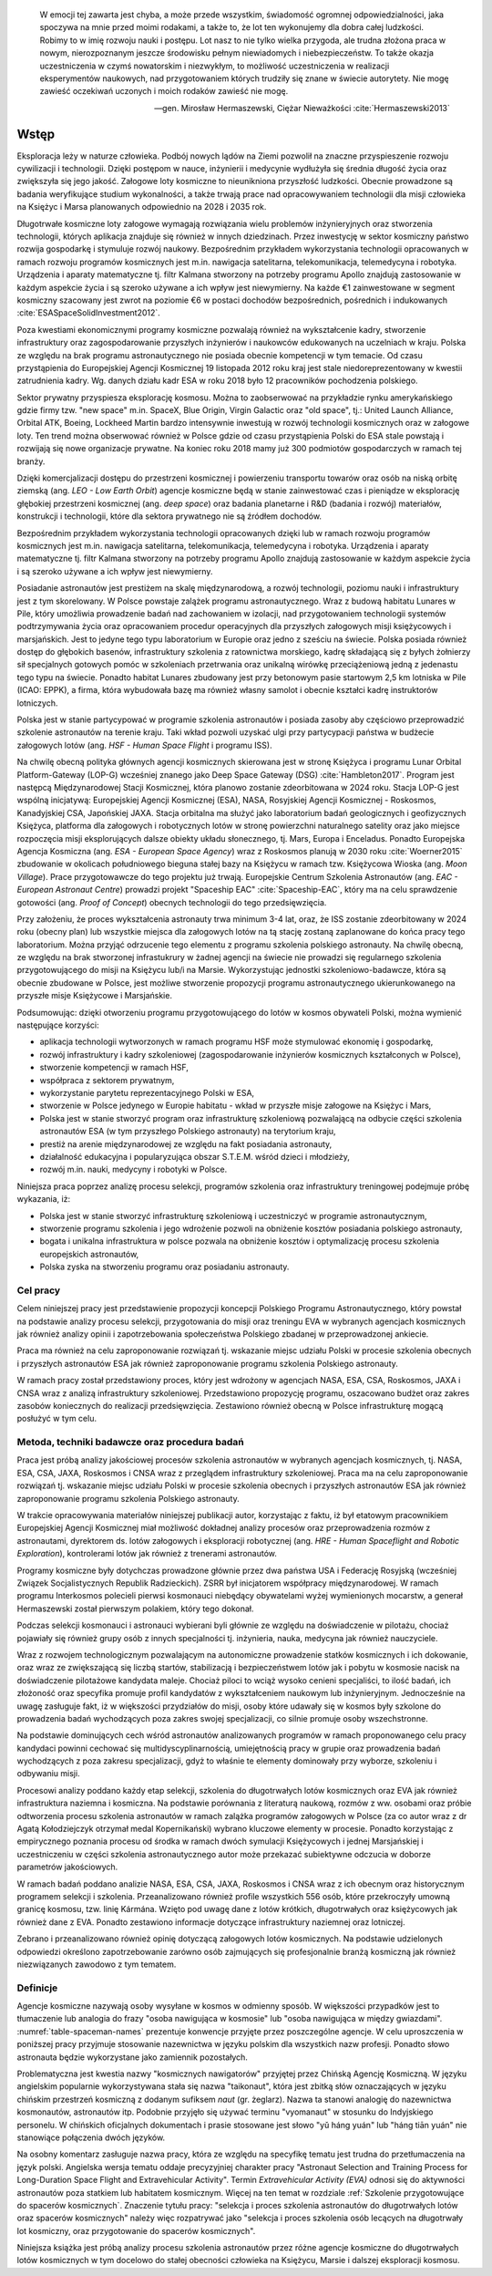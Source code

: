     W emocji tej zawarta jest chyba, a może przede wszystkim, świadomość ogromnej odpowiedzialności, jaka spoczywa na mnie przed moimi rodakami, a także to, że lot ten wykonujemy dla dobra całej ludzkości. Robimy to w imię rozwoju nauki i postępu. Lot nasz to nie tylko wielka przygoda, ale trudna złożona praca w nowym, nierozpoznanym jeszcze środowisku pełnym niewiadomych i niebezpieczeństw. To także okazja uczestniczenia w czymś nowatorskim i niezwykłym, to możliwość uczestniczenia w realizacji eksperymentów naukowych, nad przygotowaniem których trudziły się znane w świecie autorytety. Nie mogę zawieść oczekiwań uczonych i moich rodaków zawieść nie mogę.

    -- gen. Mirosław Hermaszewski, Ciężar Nieważkości :cite:`Hermaszewski2013`


*****
Wstęp
*****


Eksploracja leży w naturze człowieka. Podbój nowych lądów na Ziemi pozwolił na znaczne przyspieszenie rozwoju cywilizacji i technologii. Dzięki postępom w nauce, inżynierii i medycynie wydłużyła się średnia długość życia oraz zwiększyła się jego jakość. Załogowe loty kosmiczne to nieunikniona przyszłość ludzkości. Obecnie prowadzone są badania weryfikujące studium wykonalności, a także trwają prace nad opracowywaniem technologii dla misji człowieka na Księżyc i Marsa planowanych odpowiednio na 2028 i 2035 rok.

Długotrwałe kosmiczne loty załogowe wymagają rozwiązania wielu problemów inżynieryjnych oraz stworzenia technologii, których aplikacja znajduje się również w innych dziedzinach. Przez inwestycję w sektor kosmiczny państwo rozwija gospodarkę i stymuluje rozwój naukowy. Bezpośrednim przykładem wykorzystania technologii opracowanych w ramach rozwoju programów kosmicznych jest m.in. nawigacja satelitarna, telekomunikacja, telemedycyna i robotyka. Urządzenia i aparaty matematyczne tj. filtr Kalmana stworzony na potrzeby programu Apollo znajdują zastosowanie w każdym aspekcie życia i są szeroko używane a ich wpływ jest niewymierny. Na każde €1 zainwestowane w segment kosmiczny szacowany jest zwrot na poziomie €6 w postaci dochodów bezpośrednich, pośrednich i indukowanych :cite:`ESASpaceSolidInvestment2012`.

Poza kwestiami ekonomicznymi programy kosmiczne pozwalają również na wykształcenie kadry, stworzenie infrastruktury oraz zagospodarowanie przyszłych inżynierów i naukowców edukowanych na uczelniach w kraju. Polska ze względu na brak programu astronautycznego nie posiada obecnie kompetencji w tym temacie. Od czasu przystąpienia do Europejskiej Agencji Kosmicznej 19 listopada 2012 roku kraj jest stale niedoreprezentowany w kwestii zatrudnienia kadry. Wg. danych działu kadr ESA w roku 2018 było 12 pracowników pochodzenia polskiego.

Sektor prywatny przyspiesza eksplorację kosmosu. Można to zaobserwować na przykładzie rynku amerykańskiego gdzie firmy tzw. "new space" m.in. SpaceX, Blue Origin, Virgin Galactic oraz "old space", tj.: United Launch Alliance, Orbital ATK, Boeing, Lockheed Martin bardzo intensywnie inwestują w rozwój technologii kosmicznych oraz w załogowe loty. Ten trend można obserwować również w Polsce gdzie od czasu przystąpienia Polski do ESA stale powstają i rozwijają się nowe organizacje prywatne. Na koniec roku 2018 mamy już 300 podmiotów gospodarczych w ramach tej branży.

Dzięki komercjalizacji dostępu do przestrzeni kosmicznej i powierzeniu transportu towarów oraz osób na niską orbitę ziemską (ang. *LEO - Low Earth Orbit*) agencje kosmiczne będą w stanie zainwestować czas i pieniądze w eksplorację głębokiej przestrzeni kosmicznej (ang. *deep space*) oraz badania planetarne i R&D (badania i rozwój) materiałów, konstrukcji i technologii, które dla sektora prywatnego nie są źródłem dochodów.

Bezpośrednim przykładem wykorzystania technologii opracowanych dzięki lub w ramach rozwoju programów kosmicznych jest m.in. nawigacja satelitarna, telekomunikacja, telemedycyna i robotyka. Urządzenia i aparaty matematyczne tj. filtr Kalmana stworzony na potrzeby programu Apollo znajdują zastosowanie w każdym aspekcie życia i są szeroko używane a ich wpływ jest niewymierny.

Posiadanie astronautów jest prestiżem na skalę międzynarodową, a rozwój technologii, poziomu nauki i infrastruktury jest z tym skorelowany. W Polsce powstaje zalążek programu astronautycznego. Wraz z budową habitatu Lunares w Pile, który umożliwia prowadzenie badań nad zachowaniem w izolacji, nad przygotowaniem technologii systemów podtrzymywania życia oraz opracowaniem procedur operacyjnych dla przyszłych załogowych misji księżycowych i marsjańskich. Jest to jedyne tego typu laboratorium w Europie oraz jedno z sześciu na świecie. Polska posiada również dostęp do głębokich basenów, infrastruktury szkolenia z ratownictwa morskiego, kadrę składającą się z byłych żołnierzy sił specjalnych gotowych pomóc w szkoleniach przetrwania oraz unikalną wirówkę przeciążeniową jedną z jedenastu tego typu na świecie. Ponadto habitat Lunares zbudowany jest przy betonowym pasie startowym 2,5 km lotniska w Pile (ICAO: EPPK), a firma, która wybudowała bazę ma również własny samolot i obecnie kształci kadrę instruktorów lotniczych.

Polska jest w stanie partycypować w programie szkolenia astronautów i posiada zasoby aby częściowo przeprowadzić szkolenie astronautów na terenie kraju. Taki wkład pozwoli uzyskać ulgi przy partycypacji państwa w budżecie załogowych lotów (ang. *HSF - Human Space Flight* i programu ISS).

Na chwilę obecną polityka głównych agencji kosmicznych skierowana jest w stronę Księżyca i programu Lunar Orbital Platform-Gateway (LOP-G) wcześniej znanego jako Deep Space Gateway (DSG) :cite:`Hambleton2017`. Program jest następcą Międzynarodowej Stacji Kosmicznej, która planowo zostanie zdeorbitowana w 2024 roku. Stacja LOP-G jest wspólną inicjatywą: Europejskiej Agencji Kosmicznej (ESA), NASA, Rosyjskiej Agencji Kosmicznej - Roskosmos, Kanadyjskiej CSA, Japońskiej JAXA. Stacja orbitalna ma służyć jako laboratorium badań geologicznych i geofizycznych Księżyca, platforma dla załogowych i robotycznych lotów w stronę powierzchni naturalnego satelity oraz jako miejsce rozpoczęcia misji eksplorujących dalsze obiekty układu słonecznego, tj. Mars, Europa i Enceladus. Ponadto Europejska Agencja Kosmiczna (ang. *ESA - European Space Agency*) wraz z Roskosmos planują w 2030 roku :cite:`Woerner2015` zbudowanie w okolicach południowego bieguna stałej bazy na Księżycu w ramach tzw. Księżycowa Wioska (ang. *Moon Village*). Prace przygotowawcze do tego projektu już trwają. Europejskie Centrum Szkolenia Astronautów (ang. *EAC - European Astronaut Centre*) prowadzi projekt "Spaceship EAC" :cite:`Spaceship-EAC`, który ma na celu sprawdzenie gotowości (ang. *Proof of Concept*) obecnych technologii do tego przedsięwzięcia.

Przy założeniu, że proces wykształcenia astronauty trwa minimum 3-4 lat, oraz, że ISS zostanie zdeorbitowany w 2024 roku (obecny plan) lub wszystkie miejsca dla załogowych lotów na tą stację zostaną zaplanowane do końca pracy tego laboratorium. Można przyjąć odrzucenie tego elementu z programu szkolenia polskiego astronauty. Na chwilę obecną, ze względu na brak stworzonej infrastukrury w żadnej agencji na świecie nie prowadzi się regularnego szkolenia przygotowującego do misji na Księżycu lub/i na Marsie. Wykorzystując jednostki szkoleniowo-badawcze, która są obecnie zbudowane w Polsce, jest możliwe stworzenie propozycji programu astronautycznego ukierunkowanego na przyszłe misje Księżycowe i Marsjańskie.

Podsumowując: dzięki otworzeniu programu przygotowującego do lotów w kosmos obywateli Polski, można wymienić następujące korzyści:

- aplikacja technologii wytworzonych w ramach programu HSF może stymulować ekonomię i gospodarkę,
- rozwój infrastruktury i kadry szkoleniowej (zagospodarowanie inżynierów kosmicznych kształconych w Polsce),
- stworzenie kompetencji w ramach HSF,
- współpraca z sektorem prywatnym,
- wykorzystanie parytetu reprezentacyjnego Polski w ESA,
- stworzenie w Polsce jedynego w Europie habitatu - wkład w przyszłe misje załogowe na Księżyc i Mars,
- Polska jest w stanie stworzyć program oraz infrastrukturę szkoleniową pozwalającą na odbycie części szkolenia astronautów ESA (w tym przyszłego Polskiego astronauty) na terytorium kraju,
- prestiż na arenie międzynarodowej ze względu na fakt posiadania astronauty,
- działalność edukacyjna i popularyzująca obszar S.T.E.M. wśród dzieci i młodzieży,
- rozwój m.in. nauki, medycyny i robotyki w Polsce.

Niniejsza praca poprzez analizę procesu selekcji, programów szkolenia oraz infrastruktury treningowej podejmuje próbę wykazania, iż:

- Polska jest w stanie stworzyć infrastrukturę szkoleniową i uczestniczyć w programie astronautycznym,
- stworzenie programu szkolenia i jego wdrożenie pozwoli na obniżenie kosztów posiadania polskiego astronauty,
- bogata i unikalna infrastruktura w polsce pozwala na obniżenie kosztów i optymalizację procesu szkolenia  europejskich astronautów,
- Polska zyska na stworzeniu programu oraz posiadaniu astronauty.


Cel pracy
=========
Celem niniejszej pracy jest przedstawienie propozycji koncepcji Polskiego Programu Astronautycznego, który powstał na podstawie analizy procesu selekcji, przygotowania do misji oraz treningu EVA w wybranych agencjach kosmicznych jak również analizy opinii i zapotrzebowania społeczeństwa Polskiego zbadanej w przeprowadzonej ankiecie.

Praca ma również na celu zaproponowanie rozwiązań tj. wskazanie miejsc udziału Polski w procesie szkolenia obecnych i przyszłych astronautów ESA jak również zaproponowanie programu szkolenia Polskiego astronauty.

W ramach pracy został przedstawiony proces, który jest wdrożony w agencjach NASA, ESA, CSA, Roskosmos, JAXA i CNSA wraz z analizą infrastruktury szkoleniowej. Przedstawiono propozycję programu, oszacowano budżet oraz zakres zasobów koniecznych do realizacji przedsięwzięcia. Zestawiono również obecną w Polsce infrastrukturę mogącą posłużyć w tym celu.


Metoda, techniki badawcze oraz procedura badań
==============================================
Praca jest próbą analizy jakościowej procesów szkolenia astronautów w wybranych agencjach kosmicznych, tj. NASA, ESA, CSA, JAXA, Roskosmos i CNSA wraz z przeglądem infrastruktury szkoleniowej. Praca ma na celu zaproponowanie rozwiązań tj. wskazanie miejsc udziału Polski w procesie szkolenia obecnych i przyszłych astronautów ESA jak również zaproponowanie programu szkolenia Polskiego astronauty.

W trakcie opracowywania materiałów niniejszej publikacji autor, korzystając z faktu, iż był etatowym pracownikiem Europejskiej Agencji Kosmicznej miał możliwość dokładnej analizy procesów oraz przeprowadzenia rozmów z astronautami, dyrektorem ds. lotów załogowych i eksploracji robotycznej (ang. *HRE - Human Spaceflight and Robotic Exploration*), kontrolerami lotów jak również z trenerami astronautów.

Programy kosmiczne były dotychczas prowadzone głównie przez dwa państwa USA i Federację Rosyjską (wcześniej Związek Socjalistycznych Republik Radzieckich). ZSRR był inicjatorem współpracy międzynarodowej. W ramach programu Interkosmos polecieli pierwsi kosmonauci niebędący obywatelami wyżej wymienionych mocarstw, a generał Hermaszewski został pierwszym polakiem, który tego dokonał.

Podczas selekcji kosmonauci i astronauci wybierani byli głównie ze względu na doświadczenie w pilotażu, chociaż pojawiały się również grupy osób z innych specjalności tj. inżynieria, nauka, medycyna jak również nauczyciele.

Wraz z rozwojem technologicznym pozwalającym na autonomiczne prowadzenie statków kosmicznych i ich dokowanie, oraz wraz ze zwiększającą się liczbą startów, stabilizacją i bezpieczeństwem lotów jak i pobytu w kosmosie nacisk na doświadczenie pilotażowe kandydata maleje. Chociaż piloci to wciąż wysoko cenieni specjaliści, to ilość badań, ich złożoność oraz specyfika promuje profil kandydatów z wykształceniem naukowym lub inżynieryjnym. Jednocześnie na uwagę zasługuje fakt, iż w większości przydziałów do misji, osoby które udawały się w kosmos były szkolone do prowadzenia badań wychodzących poza zakres swojej specjalizacji, co silnie promuje osoby wszechstronne.

Na podstawie dominujących cech wśród astronautów analizowanych programów w ramach proponowanego celu pracy kandydaci powinni cechować się multidyscyplinarnością, umiejętnością pracy w grupie oraz prowadzenia badań wychodzących z poza zakresu specjalizacji, gdyż to właśnie te elementy dominowały przy wyborze, szkoleniu i odbywaniu misji.

Procesowi analizy poddano każdy etap selekcji, szkolenia do długotrwałych lotów kosmicznych oraz EVA jak również infrastruktura naziemna i kosmiczna. Na podstawie porównania z literaturą naukową, rozmów z ww. osobami oraz próbie odtworzenia procesu szkolenia astronautów w ramach zalążka programów załogowych w Polsce (za co autor wraz z dr Agatą Kołodziejczyk otrzymał medal Kopernikański) wybrano kluczowe elementy w procesie. Ponadto korzystając z empirycznego poznania procesu od środka w ramach dwóch symulacji Księżycowych i jednej Marsjańskiej i uczestniczeniu w części szkolenia astronautycznego autor może przekazać subiektywne odczucia w doborze parametrów jakościowych.

W ramach badań poddano analizie NASA, ESA, CSA, JAXA, Roskosmos i CNSA wraz z ich obecnym oraz historycznym programem selekcji i szkolenia. Przeanalizowano również profile wszystkich 556 osób, które przekroczyły umowną granicę kosmosu, tzw. linię Kármána. Wzięto pod uwagę dane z lotów krótkich, długotrwałych oraz księżycowych jak również dane z EVA. Ponadto zestawiono informacje dotyczące infrastruktury naziemnej oraz lotniczej.

Zebrano i przeanalizowano również opinię dotyczącą załogowych lotów kosmicznych. Na podstawie udzielonych odpowiedzi określono zapotrzebowanie zarówno osób zajmujących się profesjonalnie branżą kosmiczną jak również niezwiązanych zawodowo z tym tematem.


Definicje
=========
Agencje kosmiczne nazywają osoby wysyłane w kosmos w odmienny sposób. W większości przypadków jest to tłumaczenie lub analogia do frazy "osoba nawigująca w kosmosie" lub "osoba nawigująca w między gwiazdami". :numref:`table-spaceman-names` prezentuje konwencje przyjęte przez poszczególne agencje. W celu uproszczenia w poniższej pracy przyjmuje stosowanie nazewnictwa w języku polskim dla wszystkich nazw profesji. Ponadto słowo astronauta będzie wykorzystane jako zamiennik pozostałych.

.. csv-table:: Konwencje nazewnicze stanowiska osoby lecącej w kosmos w wybranych agencjach kosmicznych
    :name: table-spaceman-names
    :file: data/spaceman-names.csv
    :header-rows: 1

Problematyczna jest kwestia nazwy "kosmicznych nawigatorów" przyjętej przez Chińską Agencję Kosmiczną. W języku angielskim popularnie wykorzystywana stała się nazwa "taikonaut", która jest zbitką słów oznaczających w języku chińskim przestrzeń kosmiczną z dodanym sufiksem *naut* (gr. żeglarz). Nazwa ta stanowi analogię do nazewnictwa kosmonautów, astronautów itp. Podobnie przyjęło się używać terminu "vyomanaut" w stosunku do Indyjskiego personelu. W chińskich oficjalnych dokumentach i prasie stosowane jest słowo "yǔ háng yuán" lub "háng tiān yuán" nie stanowiące połączenia dwóch języków.

Na osobny komentarz zasługuje nazwa pracy, która ze względu na specyfikę tematu jest trudna do przetłumaczenia na język polski. Angielska wersja tematu oddaje precyzyjniej charakter pracy "Astronaut Selection and Training Process for Long-Duration Space Flight and Extravehicular Activity". Termin *Extravehicular Activity (EVA)* odnosi się do aktywności astronautów poza statkiem lub habitatem kosmicznym. Więcej na ten temat w rozdziale :ref:`Szkolenie przygotowujące do spacerów kosmicznych`. Znaczenie tytułu pracy: "selekcja i proces szkolenia astronautów do długotrwałych lotów oraz spacerów kosmicznych" należy więc rozpatrywać jako "selekcja i proces szkolenia osób lecących na długotrwały lot kosmiczny, oraz przygotowanie do spacerów kosmicznych".

Niniejsza książka jest próbą analizy procesu szkolenia astronautów przez różne agencje kosmiczne do długotrwałych lotów kosmicznych w tym docelowo do stałej obecności człowieka na Księżycu, Marsie i dalszej eksploracji kosmosu.
